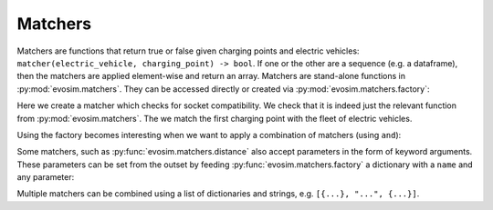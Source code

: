 Matchers
========

Matchers are functions that return true or false given charging points and electric
vehicles: ``matcher(electric_vehicle, charging_point) -> bool``.  If one or the other
are a sequence (e.g. a dataframe), then the matchers are applied element-wise and return
an array. Matchers are stand-alone functions in :py:mod:`evosim.matchers`.  They can be
accessed directly or created via :py:mod:`evosim.matchers.factory`:

.. doctest:: matchers

    >>> matcher = evosim.matchers.factory("socket_compatibility")
    >>> matcher is evosim.matchers.socket_compatibility
    True

    >>> cps = evosim.supply.random_charging_points(5, seed=1)
    >>> evs = evosim.electric_vehicles.random_electric_vehicles(10, seed=1)
    >>> matcher(evs, cps.loc[0])
    0    False
    1    False
    2    False
    3    False
    4    False
    5    False
    6    False
    7     True
    8    False
    9     True
    Name: socket, dtype: bool

Here we create a matcher which checks for socket compatibility. We check that it is
indeed just the relevant function from :py:mod:`evosim.matchers`. The we match the first
charging point with the fleet of electric vehicles.

Using the factory becomes interesting when we want to apply a combination of matchers
(using ``and``):

.. doctest:: matchers

    >>> matcher = evosim.matchers.factory(
    ...     ["socket_compatibility", "charger_compatibility"]
    ... )
    >>> matcher(evs, cps.loc[0])
    0    False
    1    False
    2    False
    3    False
    4    False
    5    False
    6    False
    7     True
    8    False
    9    False
    Name: socket, dtype: bool


Some matchers, such as :py:func:`evosim.matchers.distance` also accept parameters in the
form of keyword arguments. These parameters can be set from the outset by feeding 
:py:func:`evosim.matchers.factory` a dictionary with a ``name`` and any parameter:

.. doctest:: matchers
    
    >>> matcher = evosim.matchers.factory({"name": "distance", "max_distance": 10})
    >>> matcher(evs, cps.loc[1])
    0    False
    1    False
    2    False
    3     True
    4    False
    5    False
    6    False
    7    False
    8    False
    9    False
    dtype: bool

    >>> matcher = evosim.matchers.factory({"name": "distance", "max_distance": 30})
    >>> matcher(evs, cps.loc[1])
    0     True
    1    False
    2    False
    3     True
    4    False
    5    False
    6    False
    7    False
    8    False
    9    False
    dtype: bool

Multiple matchers can be combined using a list of dictionaries and strings, e.g.
``[{...}, "...", {...}]``.
